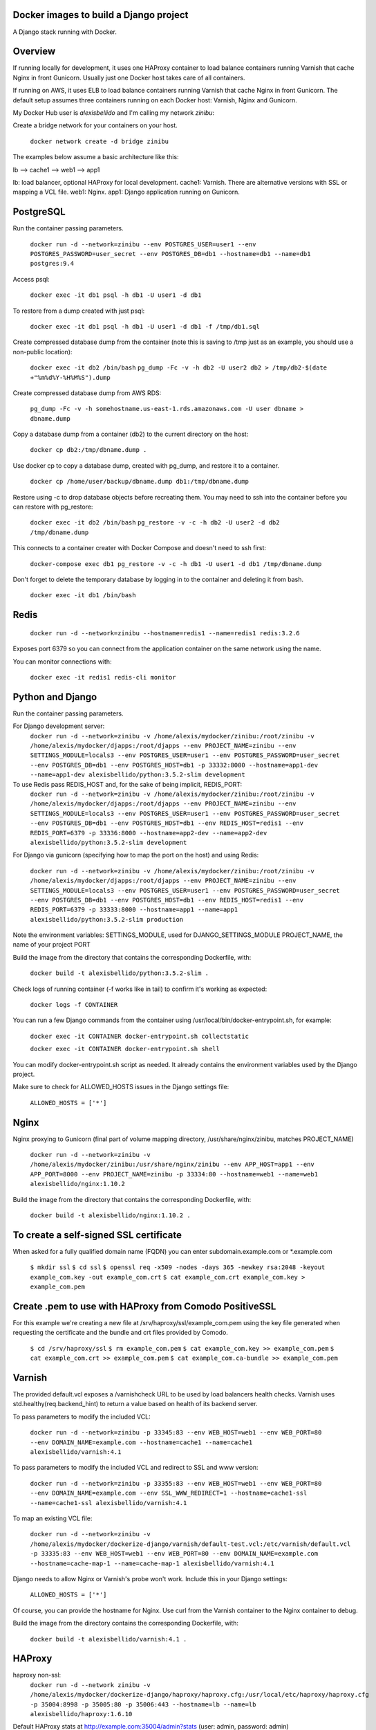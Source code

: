 Docker images to build a Django project
==========================================

A Django stack running with Docker.


Overview
==========================================

If running locally for development, it uses one HAProxy container to load balance containers running Varnish that cache Nginx in front Gunicorn. Usually just one Docker host takes care of all containers.

If running on AWS, it uses ELB to load balance containers running Varnish that cache Nginx in front Gunicorn. The default setup assumes three containers running on each Docker host: Varnish, Nginx and Gunicorn.

My Docker Hub user is *alexisbellido* and I'm calling my network *zinibu*:

Create a bridge network for your containers on your host.

  ``docker network create -d bridge zinibu``


The examples below assume a basic architecture like this:

lb --> cache1 --> web1 --> app1

lb: load balancer, optional HAProxy for local development.
cache1: Varnish. There are alternative versions with SSL or mapping a VCL file.
web1: Nginx.
app1: Django application running on Gunicorn.


PostgreSQL
==========================================

Run the container passing parameters.

  ``docker run -d --network=zinibu --env POSTGRES_USER=user1 --env POSTGRES_PASSWORD=user_secret --env POSTGRES_DB=db1 --hostname=db1 --name=db1 postgres:9.4``

Access psql:

  ``docker exec -it db1 psql -h db1 -U user1 -d db1``

To restore from a dump created with just psql:

  ``docker exec -it db1 psql -h db1 -U user1 -d db1 -f /tmp/db1.sql``

Create compressed database dump from the container (note this is saving to /tmp just as an example, you should use a non-public location):

  ``docker exec -it db2 /bin/bash``
  ``pg_dump -Fc -v -h db2 -U user2 db2 > /tmp/db2-$(date +"%m%d%Y-%H%M%S").dump``

Create compressed database dump from AWS RDS:

  ``pg_dump -Fc -v -h somehostname.us-east-1.rds.amazonaws.com -U user dbname > dbname.dump``

Copy a database dump from a container (db2) to the current directory on the host:

  ``docker cp db2:/tmp/dbname.dump .``

Use docker cp to copy a database dump, created with pg_dump, and restore it to a container.

  ``docker cp /home/user/backup/dbname.dump db1:/tmp/dbname.dump``

Restore using -c to drop database objects before recreating them.  You may need to ssh into the container before you can restore with pg_restore:

  ``docker exec -it db2 /bin/bash``
  ``pg_restore -v -c -h db2 -U user2 -d db2 /tmp/dbname.dump``

This connects to a container creater with Docker Compose and doesn't need to ssh first:

  ``docker-compose exec db1 pg_restore -v -c -h db1 -U user1 -d db1 /tmp/dbname.dump``

Don't forget to delete the temporary database by logging in to the container and deleting it from bash.

  ``docker exec -it db1 /bin/bash``


Redis
==========================================

  ``docker run -d --network=zinibu --hostname=redis1 --name=redis1 redis:3.2.6``

Exposes port 6379 so you can connect from the application container on the same network using the name.

You can monitor connections with:

  ``docker exec -it redis1 redis-cli monitor``


Python and Django
==========================================

Run the container passing parameters.

For Django development server:
  ``docker run -d --network=zinibu -v /home/alexis/mydocker/zinibu:/root/zinibu -v /home/alexis/mydocker/djapps:/root/djapps --env PROJECT_NAME=zinibu --env SETTINGS_MODULE=locals3 --env POSTGRES_USER=user1 --env POSTGRES_PASSWORD=user_secret --env POSTGRES_DB=db1 --env POSTGRES_HOST=db1 -p 33332:8000 --hostname=app1-dev --name=app1-dev alexisbellido/python:3.5.2-slim development``

To use Redis pass REDIS_HOST and, for the sake of being implicit, REDIS_PORT:
  ``docker run -d --network=zinibu -v /home/alexis/mydocker/zinibu:/root/zinibu -v /home/alexis/mydocker/djapps:/root/djapps --env PROJECT_NAME=zinibu --env SETTINGS_MODULE=locals3 --env POSTGRES_USER=user1 --env POSTGRES_PASSWORD=user_secret --env POSTGRES_DB=db1 --env POSTGRES_HOST=db1 --env REDIS_HOST=redis1 --env REDIS_PORT=6379 -p 33336:8000 --hostname=app2-dev --name=app2-dev alexisbellido/python:3.5.2-slim development``

For Django via gunicorn (specifying how to map the port on the host) and using Redis:

  ``docker run -d --network=zinibu -v /home/alexis/mydocker/zinibu:/root/zinibu -v /home/alexis/mydocker/djapps:/root/djapps --env PROJECT_NAME=zinibu --env SETTINGS_MODULE=locals3 --env POSTGRES_USER=user1 --env POSTGRES_PASSWORD=user_secret --env POSTGRES_DB=db1 --env POSTGRES_HOST=db1 --env REDIS_HOST=redis1 --env REDIS_PORT=6379 -p 33333:8000 --hostname=app1 --name=app1 alexisbellido/python:3.5.2-slim production``

Note the environment variables:
SETTINGS_MODULE, used for DJANGO_SETTINGS_MODULE
PROJECT_NAME, the name of your project
PORT

Build the image from the directory that contains the corresponding Dockerfile, with:

  ``docker build -t alexisbellido/python:3.5.2-slim .``


Check logs of running container (-f works like in tail) to confirm it's working as expected:

  ``docker logs -f CONTAINER``

You can run a few Django commands from the container using /usr/local/bin/docker-entrypoint.sh, for example:

  ``docker exec -it CONTAINER docker-entrypoint.sh collectstatic``

  ``docker exec -it CONTAINER docker-entrypoint.sh shell``

You can modify docker-entrypoint.sh script as needed. It already contains the environment variables used by the Django project.

Make sure to check for ALLOWED_HOSTS issues in the Django settings file:

  ``ALLOWED_HOSTS = ['*']``


Nginx
==========================================

Nginx proxying to Gunicorn (final part of volume mapping directory, /usr/share/nginx/zinibu, matches PROJECT_NAME)

  ``docker run -d --network=zinibu -v /home/alexis/mydocker/zinibu:/usr/share/nginx/zinibu --env APP_HOST=app1 --env APP_PORT=8000 --env PROJECT_NAME=zinibu -p 33334:80 --hostname=web1 --name=web1 alexisbellido/nginx:1.10.2``

Build the image from the directory that contains the corresponding Dockerfile, with:

  ``docker build -t alexisbellido/nginx:1.10.2 .``


To create a self-signed SSL certificate
========================================

When asked for a fully qualified domain name (FQDN) you can enter subdomain.example.com or *.example.com

  ``$ mkdir ssl``
  ``$ cd ssl``
  ``$ openssl req -x509 -nodes -days 365 -newkey rsa:2048 -keyout example_com.key -out example_com.crt``
  ``$ cat example_com.crt example_com.key > example_com.pem``


Create .pem to use with HAProxy from Comodo PositiveSSL
=========================================================

For this example we're creating a new file at /srv/haproxy/ssl/example_com.pem using the key file generated when requesting the certificate and the bundle and crt files provided by Comodo.

  ``$ cd /srv/haproxy/ssl``
  ``$ rm example_com.pem``
  ``$ cat example_com.key >> example_com.pem``
  ``$ cat example_com.crt >> example_com.pem``
  ``$ cat example_com.ca-bundle >> example_com.pem``


Varnish
==========================================

The provided default.vcl exposes a /varnishcheck URL to be used by load balancers health checks. Varnish uses std.healthy(req.backend_hint) to return a value based on health of its backend server.

To pass parameters to modify the included VCL:

  ``docker run -d --network=zinibu -p 33345:83 --env WEB_HOST=web1 --env WEB_PORT=80 --env DOMAIN_NAME=example.com --hostname=cache1 --name=cache1 alexisbellido/varnish:4.1``

To pass parameters to modify the included VCL and redirect to SSL and www version:

  ``docker run -d --network=zinibu -p 33355:83 --env WEB_HOST=web1 --env WEB_PORT=80 --env DOMAIN_NAME=example.com --env SSL_WWW_REDIRECT=1 --hostname=cache1-ssl --name=cache1-ssl alexisbellido/varnish:4.1``

To map an existing VCL file:

  ``docker run -d --network=zinibu -v /home/alexis/mydocker/dockerize-django/varnish/default-test.vcl:/etc/varnish/default.vcl -p 33335:83 --env WEB_HOST=web1 --env WEB_PORT=80 --env DOMAIN_NAME=example.com --hostname=cache-map-1 --name=cache-map-1 alexisbellido/varnish:4.1``

Django needs to allow Nginx or Varnish's probe won't work. Include this in your Django settings:

  ``ALLOWED_HOSTS = ['*']``

Of course, you can provide the hostname for Nginx.
Use curl from the Varnish container to the Nginx container to debug.

Build the image from the directory contains the corresponding Dockerfile, with:

  ``docker build -t alexisbellido/varnish:4.1 .``


HAProxy
==========================================

haproxy non-ssl:
  ``docker run -d --network zinibu -v /home/alexis/mydocker/dockerize-django/haproxy/haproxy.cfg:/usr/local/etc/haproxy/haproxy.cfg -p 35004:8998 -p 35005:80 -p 35006:443 --hostname=lb --name=lb alexisbellido/haproxy:1.6.10``

Default HAProxy stats at http://example.com:35004/admin?stats (user: admin, password: admin)

haproxy ssl:
  ``docker run -d --network zinibu -v /home/alexis/mydocker/ssl/example_com.pem:/usr/local/etc/haproxy/ssl/example_com.pem -v /home/alexis/mydocker/dockerize-django/haproxy/haproxy-ssl.cfg:/usr/local/etc/haproxy/haproxy.cfg -p 35104:8998 -p 35105:80 -p 35106:443 --hostname=lb-ssl --name=lb-ssl alexisbellido/haproxy:1.6.10``

Default HAProxy stats at http://example.com:35104/admin?stats  (user: admin, password: admin)

haproxy.cfg copied in Dockerfile is overriden when running via bind mount.

Build the image from the haproxy directory, which contains the corresponding Dockerfile, with:

  ``docker build -t alexisbellido/haproxy:1.6.10 .``

  
Useful commands
==========================================

You can inspect the logs of any running container (-f works like in tail) to confirm it's working as expected:
  ``docker logs -f CONTAINER``

SSH into a container to take a closer look:
  ``docker exec -it CONTAINER /bin/bash``

Find out details about run command used to start a container:
  ``docker inspect -f '{{.Config.Entrypoint}} {{.Config.Cmd}}' CONTAINER``
  ``docker inspect -f '{{.Config.Env}}' CONTAINER``

And to inspect everything about the container:
  ``docker inspect CONTAINER | less``
